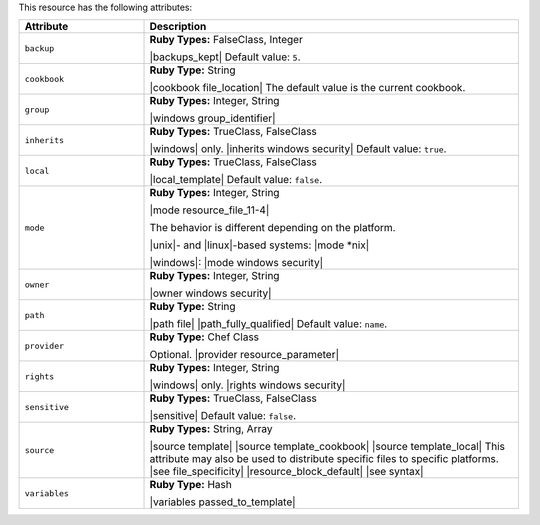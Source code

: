 .. The contents of this file are included in multiple topics.
.. This file should not be changed in a way that hinders its ability to appear in multiple documentation sets.

This resource has the following attributes:

.. list-table::
   :widths: 150 450
   :header-rows: 1

   * - Attribute
     - Description
   * - ``backup``
     - **Ruby Types:** FalseClass, Integer

       |backups_kept| Default value: ``5``.
   * - ``cookbook``
     - **Ruby Type:** String

       |cookbook file_location| The default value is the current cookbook.
   * - ``group``
     - **Ruby Types:** Integer, String

       |windows group_identifier|
   * - ``inherits``
     - **Ruby Types:** TrueClass, FalseClass

       |windows| only. |inherits windows security| Default value: ``true``.
   * - ``local``
     - **Ruby Types:** TrueClass, FalseClass

       |local_template| Default value: ``false``.
   * - ``mode``
     - **Ruby Types:** Integer, String

       |mode resource_file_11-4|
       
       The behavior is different depending on the platform.
       
       |unix|- and |linux|-based systems: |mode *nix|
       
       |windows|: |mode windows security|
   * - ``owner``
     - **Ruby Types:** Integer, String

       |owner windows security|
   * - ``path``
     - **Ruby Type:** String

       |path file| |path_fully_qualified| Default value: ``name``.
   * - ``provider``
     - **Ruby Type:** Chef Class

       Optional. |provider resource_parameter|
   * - ``rights``
     - **Ruby Types:** Integer, String

       |windows| only. |rights windows security|
   * - ``sensitive``
     - **Ruby Types:** TrueClass, FalseClass

       |sensitive| Default value: ``false``.
   * - ``source``
     - **Ruby Types:** String, Array

       |source template| |source template_cookbook| |source template_local| This attribute may also be used to distribute specific files to specific platforms. |see file_specificity| |resource_block_default| |see syntax|
   * - ``variables``
     - **Ruby Type:** Hash

       |variables passed_to_template|
       
       .. include:: ../../includes_template/includes_template_partials_variables_attribute.rst
